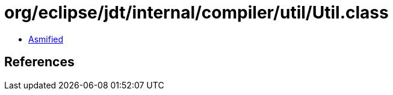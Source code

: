 = org/eclipse/jdt/internal/compiler/util/Util.class

 - link:Util-asmified.java[Asmified]

== References

